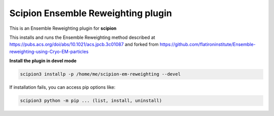 =======================
Scipion Ensemble Reweighting plugin
=======================

This is an Ensemble Reweighting plugin for **scipion**

This installs and runs the Ensemble Reweighting method described at
https://pubs.acs.org/doi/abs/10.1021/acs.jpcb.3c01087 and forked from
https://github.com/flatironinstitute/Ensemble-reweighting-using-Cryo-EM-particles

**Install the plugin in devel mode**

.. code-block::

    scipion3 installp -p /home/me/scipion-em-reweighting --devel

If installation fails, you can access pip options like:

.. code-block::

    scipion3 python -m pip ... (list, install, uninstall)
    
